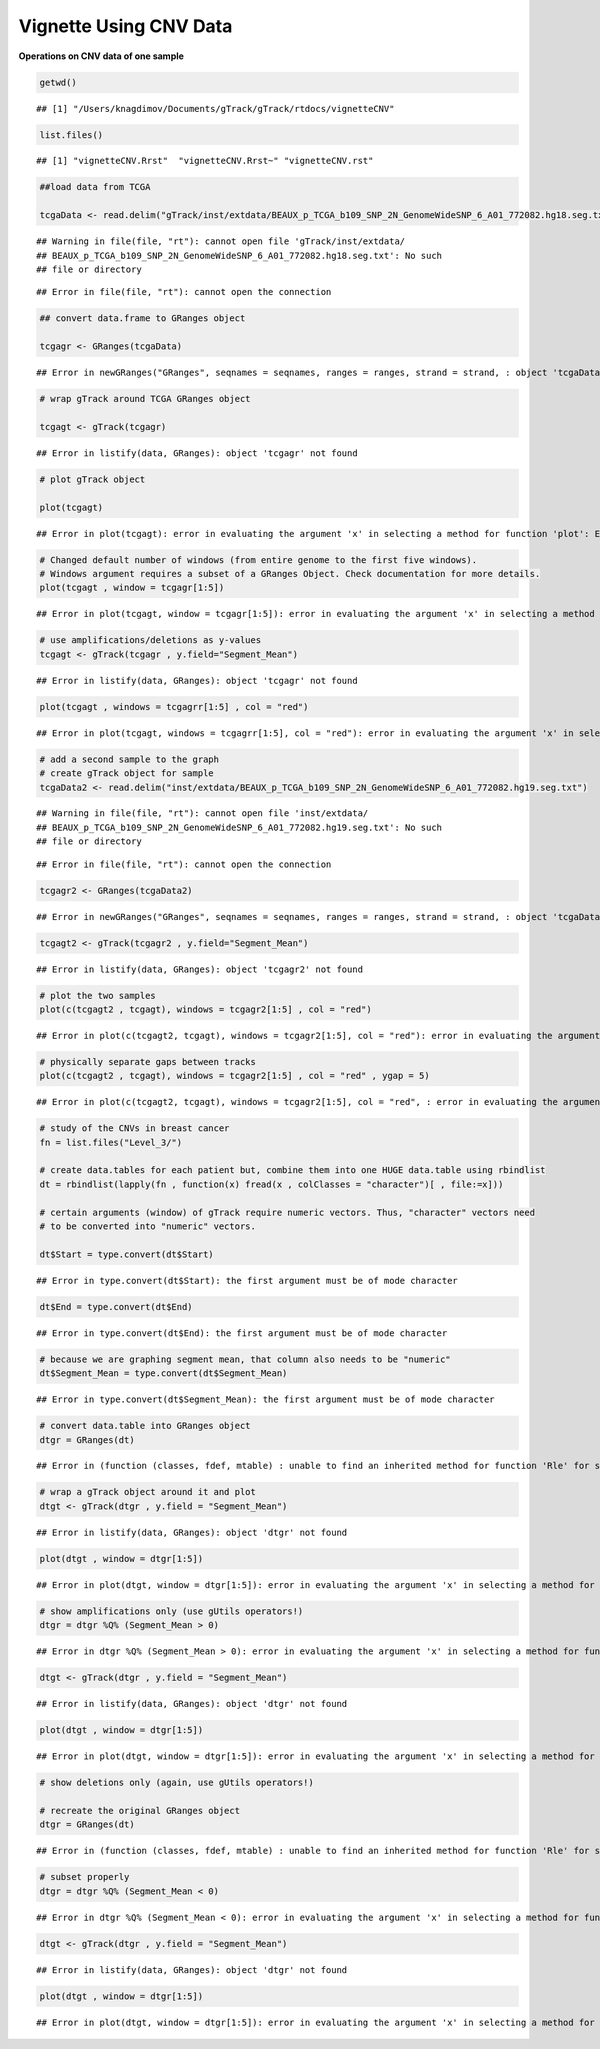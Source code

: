 Vignette Using CNV Data
=======================

**Operations on CNV data of one sample** 


.. sourcecode:: r
    

    getwd()


::

    ## [1] "/Users/knagdimov/Documents/gTrack/gTrack/rtdocs/vignetteCNV"


.. sourcecode:: r
    

    list.files()


::

    ## [1] "vignetteCNV.Rrst"  "vignetteCNV.Rrst~" "vignetteCNV.rst"


.. sourcecode:: r
    

    ##load data from TCGA
    
    tcgaData <- read.delim("gTrack/inst/extdata/BEAUX_p_TCGA_b109_SNP_2N_GenomeWideSNP_6_A01_772082.hg18.seg.txt")


::

    ## Warning in file(file, "rt"): cannot open file 'gTrack/inst/extdata/
    ## BEAUX_p_TCGA_b109_SNP_2N_GenomeWideSNP_6_A01_772082.hg18.seg.txt': No such
    ## file or directory



::

    ## Error in file(file, "rt"): cannot open the connection


.. sourcecode:: r
    

    ## convert data.frame to GRanges object
    
    tcgagr <- GRanges(tcgaData)


::

    ## Error in newGRanges("GRanges", seqnames = seqnames, ranges = ranges, strand = strand, : object 'tcgaData' not found


.. sourcecode:: r
    

    # wrap gTrack around TCGA GRanges object
    
    tcgagt <- gTrack(tcgagr)


::

    ## Error in listify(data, GRanges): object 'tcgagr' not found




.. sourcecode:: r
    

    # plot gTrack object
    
    plot(tcgagt)


::

    ## Error in plot(tcgagt): error in evaluating the argument 'x' in selecting a method for function 'plot': Error: object 'tcgagt' not found




.. sourcecode:: r
    

    # Changed default number of windows (from entire genome to the first five windows).
    # Windows argument requires a subset of a GRanges Object. Check documentation for more details.
    plot(tcgagt , window = tcgagr[1:5])


::

    ## Error in plot(tcgagt, window = tcgagr[1:5]): error in evaluating the argument 'x' in selecting a method for function 'plot': Error: object 'tcgagt' not found




.. sourcecode:: r
    

    # use amplifications/deletions as y-values
    tcgagt <- gTrack(tcgagr , y.field="Segment_Mean")


::

    ## Error in listify(data, GRanges): object 'tcgagr' not found


.. sourcecode:: r
    

    plot(tcgagt , windows = tcgagrr[1:5] , col = "red")


::

    ## Error in plot(tcgagt, windows = tcgagrr[1:5], col = "red"): error in evaluating the argument 'x' in selecting a method for function 'plot': Error: object 'tcgagt' not found




.. sourcecode:: r
    

    # add a second sample to the graph
    # create gTrack object for sample
    tcgaData2 <- read.delim("inst/extdata/BEAUX_p_TCGA_b109_SNP_2N_GenomeWideSNP_6_A01_772082.hg19.seg.txt")


::

    ## Warning in file(file, "rt"): cannot open file 'inst/extdata/
    ## BEAUX_p_TCGA_b109_SNP_2N_GenomeWideSNP_6_A01_772082.hg19.seg.txt': No such
    ## file or directory



::

    ## Error in file(file, "rt"): cannot open the connection


.. sourcecode:: r
    

    tcgagr2 <- GRanges(tcgaData2)


::

    ## Error in newGRanges("GRanges", seqnames = seqnames, ranges = ranges, strand = strand, : object 'tcgaData2' not found


.. sourcecode:: r
    

    tcgagt2 <- gTrack(tcgagr2 , y.field="Segment_Mean")


::

    ## Error in listify(data, GRanges): object 'tcgagr2' not found




.. sourcecode:: r
    

    # plot the two samples
    plot(c(tcgagt2 , tcgagt), windows = tcgagr2[1:5] , col = "red")


::

    ## Error in plot(c(tcgagt2, tcgagt), windows = tcgagr2[1:5], col = "red"): error in evaluating the argument 'x' in selecting a method for function 'plot': Error: object 'tcgagt2' not found




.. sourcecode:: r
    

    # physically separate gaps between tracks
    plot(c(tcgagt2 , tcgagt), windows = tcgagr2[1:5] , col = "red" , ygap = 5)


::

    ## Error in plot(c(tcgagt2, tcgagt), windows = tcgagr2[1:5], col = "red", : error in evaluating the argument 'x' in selecting a method for function 'plot': Error: object 'tcgagt2' not found




.. sourcecode:: r
    

    # study of the CNVs in breast cancer
    fn = list.files("Level_3/")
    
    # create data.tables for each patient but, combine them into one HUGE data.table using rbindlist
    dt = rbindlist(lapply(fn , function(x) fread(x , colClasses = "character")[ , file:=x]))
    
    # certain arguments (window) of gTrack require numeric vectors. Thus, "character" vectors need
    # to be converted into "numeric" vectors.
    
    dt$Start = type.convert(dt$Start)


::

    ## Error in type.convert(dt$Start): the first argument must be of mode character


.. sourcecode:: r
    

    dt$End = type.convert(dt$End)


::

    ## Error in type.convert(dt$End): the first argument must be of mode character


.. sourcecode:: r
    

    # because we are graphing segment mean, that column also needs to be "numeric"
    dt$Segment_Mean = type.convert(dt$Segment_Mean)


::

    ## Error in type.convert(dt$Segment_Mean): the first argument must be of mode character


.. sourcecode:: r
    

    # convert data.table into GRanges object
    dtgr = GRanges(dt)


::

    ## Error in (function (classes, fdef, mtable) : unable to find an inherited method for function 'Rle' for signature '"data.table", "missing"'


.. sourcecode:: r
    

    # wrap a gTrack object around it and plot
    dtgt <- gTrack(dtgr , y.field = "Segment_Mean")


::

    ## Error in listify(data, GRanges): object 'dtgr' not found




.. sourcecode:: r
    

    plot(dtgt , window = dtgr[1:5])


::

    ## Error in plot(dtgt, window = dtgr[1:5]): error in evaluating the argument 'x' in selecting a method for function 'plot': Error: object 'dtgt' not found




.. sourcecode:: r
    

    # show amplifications only (use gUtils operators!)
    dtgr = dtgr %Q% (Segment_Mean > 0)


::

    ## Error in dtgr %Q% (Segment_Mean > 0): error in evaluating the argument 'x' in selecting a method for function '%Q%': Error: object 'dtgr' not found


.. sourcecode:: r
    

    dtgt <- gTrack(dtgr , y.field = "Segment_Mean")


::

    ## Error in listify(data, GRanges): object 'dtgr' not found




.. sourcecode:: r
    

    plot(dtgt , window = dtgr[1:5])


::

    ## Error in plot(dtgt, window = dtgr[1:5]): error in evaluating the argument 'x' in selecting a method for function 'plot': Error: object 'dtgt' not found




.. sourcecode:: r
    

    # show deletions only (again, use gUtils operators!)
    
    # recreate the original GRanges object
    dtgr = GRanges(dt)


::

    ## Error in (function (classes, fdef, mtable) : unable to find an inherited method for function 'Rle' for signature '"data.table", "missing"'


.. sourcecode:: r
    

    # subset properly
    dtgr = dtgr %Q% (Segment_Mean < 0)


::

    ## Error in dtgr %Q% (Segment_Mean < 0): error in evaluating the argument 'x' in selecting a method for function '%Q%': Error: object 'dtgr' not found


.. sourcecode:: r
    

    dtgt <- gTrack(dtgr , y.field = "Segment_Mean")


::

    ## Error in listify(data, GRanges): object 'dtgr' not found




.. sourcecode:: r
    

    plot(dtgt , window = dtgr[1:5])


::

    ## Error in plot(dtgt, window = dtgr[1:5]): error in evaluating the argument 'x' in selecting a method for function 'plot': Error: object 'dtgt' not found



